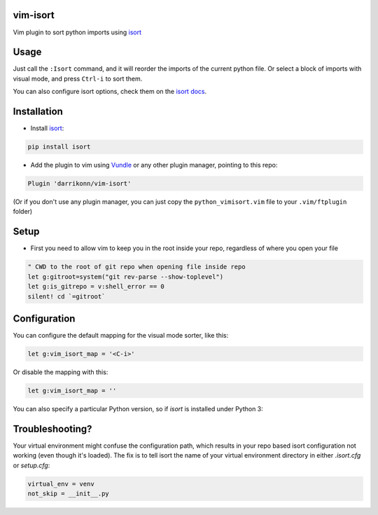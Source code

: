 vim-isort
=========

Vim plugin to sort python imports using `isort <https://github.com/timothycrosley/isort>`_


Usage
=====

Just call the ``:Isort`` command, and it will reorder the imports of the current python file.
Or select a block of imports with visual mode, and press ``Ctrl-i`` to sort them.

You can also configure isort options, check them on the `isort docs <https://github.com/timothycrosley/isort>`_.


Installation
============

* Install `isort <https://github.com/timothycrosley/isort>`_:

.. code::

    pip install isort

* Add the plugin to vim using `Vundle <https://github.com/gmarik/vundle>`_ or any other plugin manager, pointing to this repo:

.. code::

    Plugin 'darrikonn/vim-isort'

(Or if you don't use any plugin manager, you can just copy the ``python_vimisort.vim`` file to your ``.vim/ftplugin`` folder)

Setup
============

* First you need to allow vim to keep you in the root inside your repo, regardless of where you open your file

.. code-block:: viml

    " CWD to the root of git repo when opening file inside repo
    let g:gitroot=system("git rev-parse --show-toplevel")
    let g:is_gitrepo = v:shell_error == 0
    silent! cd `=gitroot`

Configuration
=============

You can configure the default mapping for the visual mode sorter, like this:

.. code-block:: viml

    let g:vim_isort_map = '<C-i>'

Or disable the mapping with this:

.. code-block:: viml

    let g:vim_isort_map = ''

You can also specify a particular Python version, so if `isort` is installed under Python 3:

Troubleshooting?
============
Your virtual environment might confuse the configuration path, which results in your repo based isort configuration not working (even though it's loaded).
The fix is to tell isort the name of your virtual environment directory in either `.isort.cfg` or `setup.cfg`:

.. code-block::

    virtual_env = venv
    not_skip = __init__.py
